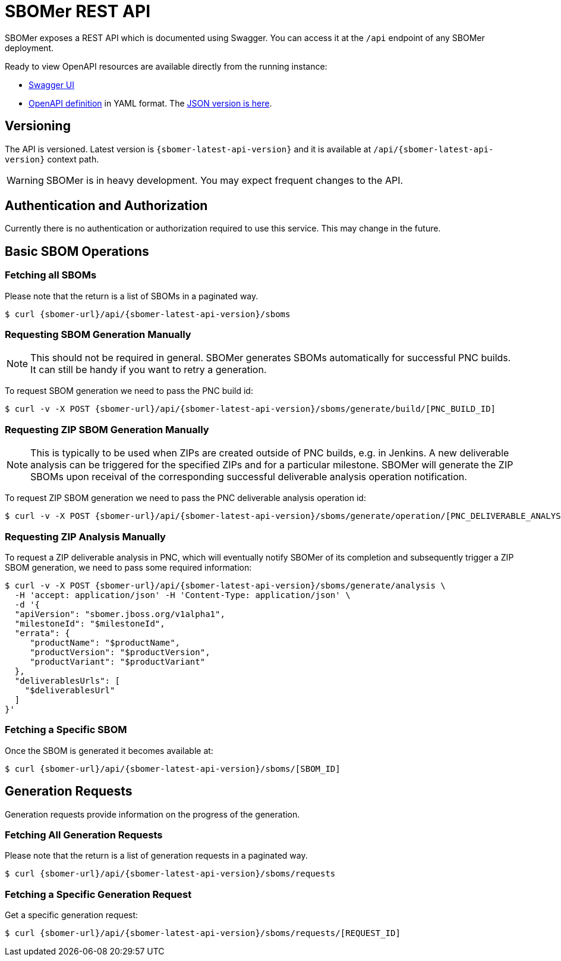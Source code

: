 = SBOMer REST API
:navtitle: REST API

SBOMer exposes a REST API which is documented using Swagger. You can access it at the `/api` endpoint of any SBOMer deployment.

Ready to view OpenAPI resources are available directly from the running instance:

- link:{sbomer-url}/api/[Swagger UI]
- link:{sbomer-url}/q/openapi[OpenAPI definition] in YAML format. The link:{sbomer-url}/q/openapi?format=json[JSON version is here].


== Versioning

The API is versioned. Latest version is `{sbomer-latest-api-version}` and it is available at `/api/{sbomer-latest-api-version}` context path.

[WARNING]
====
SBOMer is in heavy development. You may expect frequent changes to the API.
====

== Authentication and Authorization

Currently there is no authentication or authorization required to use this service. This may change in the future.

== Basic SBOM Operations

=== Fetching all SBOMs

Please note that the return is a list of SBOMs in a paginated way.

[source,console,subs="attributes+"]
----
$ curl {sbomer-url}/api/{sbomer-latest-api-version}/sboms
----

=== Requesting SBOM Generation Manually

[NOTE]
====
This should not be required in general. SBOMer generates SBOMs automatically for successful PNC builds. It can
still be handy if you want to retry a generation.
====

To request SBOM generation we need to pass the PNC build id:

[source,console,subs="attributes+"]
----
$ curl -v -X POST {sbomer-url}/api/{sbomer-latest-api-version}/sboms/generate/build/[PNC_BUILD_ID]
----

=== Requesting ZIP SBOM Generation Manually

[NOTE]
====
This is typically to be used when ZIPs are created outside of PNC builds, e.g. in Jenkins. A new deliverable analysis can be triggered for the specified ZIPs and for a particular milestone. SBOMer will generate the ZIP SBOMs upon receival of the corresponding successful deliverable analysis operation notification.
====

To request ZIP SBOM generation we need to pass the PNC deliverable analysis operation id:

[source,console,subs="attributes+"]
----
$ curl -v -X POST {sbomer-url}/api/{sbomer-latest-api-version}/sboms/generate/operation/[PNC_DELIVERABLE_ANALYSIS_OPERATION_ID]
----

=== Requesting ZIP Analysis Manually

To request a ZIP deliverable analysis in PNC, which will eventually notify SBOMer of its completion and subsequently trigger a ZIP SBOM generation, we need to pass some required information:

[source,console,subs="attributes+"]
----
$ curl -v -X POST {sbomer-url}/api/{sbomer-latest-api-version}/sboms/generate/analysis \ 
  -H 'accept: application/json' -H 'Content-Type: application/json' \
  -d '{
  "apiVersion": "sbomer.jboss.org/v1alpha1",
  "milestoneId": "$milestoneId",
  "errata": {
     "productName": "$productName",
     "productVersion": "$productVersion",
     "productVariant": "$productVariant"
  },
  "deliverablesUrls": [
    "$deliverablesUrl"
  ]
}'
----

=== Fetching a Specific SBOM

Once the SBOM is generated it becomes available at:

[source,console,subs="attributes+"]
----
$ curl {sbomer-url}/api/{sbomer-latest-api-version}/sboms/[SBOM_ID]
----

== Generation Requests

Generation requests provide information on the progress of the generation.

=== Fetching All Generation Requests

Please note that the return is a list of generation requests in a paginated way.

[source,console,subs="attributes+"]
----
$ curl {sbomer-url}/api/{sbomer-latest-api-version}/sboms/requests
----

=== Fetching a Specific Generation Request

Get a specific generation request:

[source,console,subs="attributes+"]
----
$ curl {sbomer-url}/api/{sbomer-latest-api-version}/sboms/requests/[REQUEST_ID]
----

